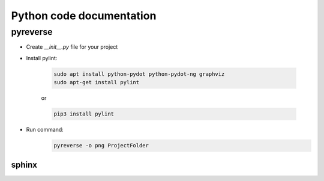 Python code documentation
============================
pyreverse
----------
* Create *__init__.py* file for your project

* Install pylint:

    .. code::
        
        sudo apt install python-pydot python-pydot-ng graphviz
        sudo apt-get install pylint

    or

    .. code::

        pip3 install pylint


* Run command:
    .. code::

        pyreverse -o png ProjectFolder


----------
sphinx
----------
